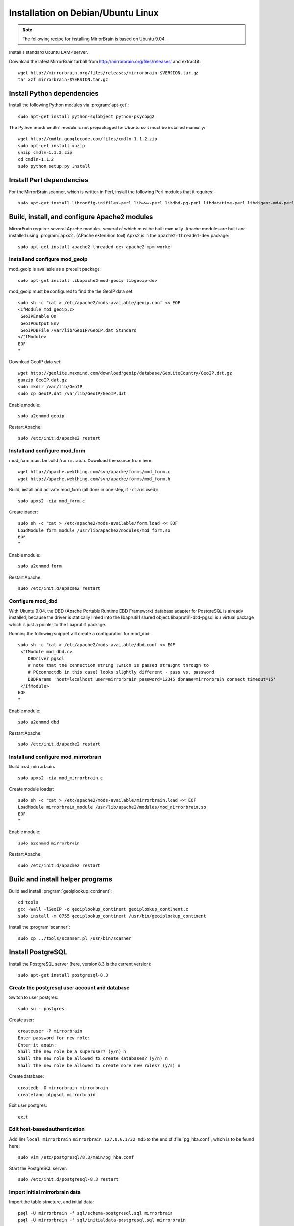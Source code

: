Installation on Debian/Ubuntu Linux
===================================

.. note:: 
   The following recipe for installing MirrorBrain is based on Ubuntu 9.04.


Install a standard Ubuntu LAMP server.

Download the latest MirrorBrain tarball from
http://mirrorbrain.org/files/releases/ and extract it::

  wget http://mirrorbrain.org/files/releases/mirrorbrain-$VERSION.tar.gz
  tar xzf mirrorbrain-$VERSION.tar.gz


Install Python dependencies
---------------------------

Install the following Python modules via :program:`apt-get`::

  sudo apt-get install python-sqlobject python-psycopg2

The Python :mod:`cmdln` module is not prepackaged for Ubuntu so it must be installed manually::

  wget http://cmdln.googlecode.com/files/cmdln-1.1.2.zip
  sudo apt-get install unzip
  unzip cmdln-1.1.2.zip
  cd cmdln-1.1.2
  sudo python setup.py install


Install Perl dependencies
-------------------------

For the MirrorBrain scanner, which is written in Perl, install the following Perl modules that it requires::

  sudo apt-get install libconfig-inifiles-perl libwww-perl libdbd-pg-perl libdatetime-perl libdigest-md4-perl


Build, install, and configure Apache2 modules
---------------------------------------------

MirrorBrain requires several Apache modules, several of which must be built manually. Apache modules are built and installed using :program:`apxs2`. (APache eXtenSion tool)  Apxs2 is in the ``apache2-threaded-dev`` package::

  sudo apt-get install apache2-threaded-dev apache2-mpm-worker


Install and configure mod_geoip
~~~~~~~~~~~~~~~~~~~~~~~~~~~~~~~

mod_geoip is available as a prebuilt package::

  sudo apt-get install libapache2-mod-geoip libgeoip-dev

mod_geoip must be configured to find the the GeoIP data set::

  sudo sh -c "cat > /etc/apache2/mods-available/geoip.conf << EOF
  <IfModule mod_geoip.c>
   GeoIPEnable On
   GeoIPOutput Env
   GeoIPDBFile /var/lib/GeoIP/GeoIP.dat Standard
  </IfModule>
  EOF
  " 

Download GeoIP data set::

  wget http://geolite.maxmind.com/download/geoip/database/GeoLiteCountry/GeoIP.dat.gz
  gunzip GeoIP.dat.gz
  sudo mkdir /var/lib/GeoIP
  sudo cp GeoIP.dat /var/lib/GeoIP/GeoIP.dat

Enable module::

  sudo a2enmod geoip

Restart Apache::

  sudo /etc/init.d/apache2 restart


Install and configure mod_form
~~~~~~~~~~~~~~~~~~~~~~~~~~~~~~

mod_form must be build from scratch. Download the source from here::

  wget http://apache.webthing.com/svn/apache/forms/mod_form.c
  wget http://apache.webthing.com/svn/apache/forms/mod_form.h

Build, install and activate mod_form (all done in one step, if ``-cia`` is used)::

  sudo apxs2 -cia mod_form.c

Create loader::

  sudo sh -c "cat > /etc/apache2/mods-available/form.load << EOF
  LoadModule form_module /usr/lib/apache2/modules/mod_form.so
  EOF
  "

Enable module::

  sudo a2enmod form

Restart Apache::

  sudo /etc/init.d/apache2 restart


Configure mod_dbd
~~~~~~~~~~~~~~~~~

With Ubuntu 9.04, the DBD (Apache Portable Runtime DBD Framework) database
adapter for PostgreSQL is already installed, because the driver is statically
linked into the libaprutil1 shared object. libaprutil1-dbd-pgsql is a virtual
package which is just a pointer to the libaprutil1 package.

Running the following snippet will create a configuration for mod_dbd::

  sudo sh -c "cat > /etc/apache2/mods-available/dbd.conf << EOF
   <IfModule mod_dbd.c>
      DBDriver pgsql
      # note that the connection string (which is passed straight through to
      # PGconnectdb in this case) looks slightly different - pass vs. password
      DBDParams 'host=localhost user=mirrorbrain password=12345 dbname=mirrorbrain connect_timeout=15'
   </IfModule>
  EOF
  "


Enable module::

  sudo a2enmod dbd

Restart Apache::

  sudo /etc/init.d/apache2 restart


Install and configure mod_mirrorbrain
~~~~~~~~~~~~~~~~~~~~~~~~~~~~~~~~~~~~~

Build mod_mirrorbrain::

  sudo apxs2 -cia mod_mirrorbrain.c

Create module loader::

  sudo sh -c "cat > /etc/apache2/mods-available/mirrorbrain.load << EOF
  LoadModule mirrorbrain_module /usr/lib/apache2/modules/mod_mirrorbrain.so
  EOF
  "


Enable module::

  sudo a2enmod mirrorbrain

Restart Apache::

  sudo /etc/init.d/apache2 restart



Build and install helper programs
---------------------------------

Build and install :program:`geoiplookup_continent`::

  cd tools
  gcc -Wall -lGeoIP -o geoiplookup_continent geoiplookup_continent.c
  sudo install -m 0755 geoiplookup_continent /usr/bin/geoiplookup_continent

Install the :program:`scanner`::

  sudo cp ../tools/scanner.pl /usr/bin/scanner


Install PostgreSQL
------------------

Install the PostgreSQL server (here, version 8.3 is the current version)::

  sudo apt-get install postgresql-8.3


Create the postgresql user account and database
~~~~~~~~~~~~~~~~~~~~~~~~~~~~~~~~~~~~~~~~~~~~~~~

Switch to user postgres::

  sudo su - postgres

Create user::

  createuser -P mirrorbrain
  Enter password for new role: 
  Enter it again: 
  Shall the new role be a superuser? (y/n) n
  Shall the new role be allowed to create databases? (y/n) n
  Shall the new role be allowed to create more new roles? (y/n) n

Create database::

  createdb -O mirrorbrain mirrorbrain
  createlang plpgsql mirrorbrain

Exit user postgres::

  exit


Edit host-based authentication 
~~~~~~~~~~~~~~~~~~~~~~~~~~~~~~

Add line ``local mirrorbrain mirrorbrain 127.0.0.1/32 md5`` to the end of
:file:`pg_hba.conf`, which is to be found here::

  sudo vim /etc/postgresql/8.3/main/pg_hba.conf

Start the PostgreSQL server::

  sudo /etc/init.d/postgresql-8.3 restart


Import initial mirrorbrain data
~~~~~~~~~~~~~~~~~~~~~~~~~~~~~~~

Import the table structure, and initial data::

  psql -U mirrorbrain -f sql/schema-postgresql.sql mirrorbrain
  psql -U mirrorbrain -f sql/initialdata-postgresql.sql mirrorbrain


Create needed users and groups
~~~~~~~~~~~~~~~~~~~~~~~~~~~~~~

Create user and group ``mirrorbrain``::

  sudo groupadd -r mirrorbrain
  sudo useradd -r -g mirrorbrain -s /bin/bash -c "MirrorBrain user" -d /home/mirrorbrain mirrorbrain


Create mirrorbrain.conf
~~~~~~~~~~~~~~~~~~~~~~~

Create a configuration file named :file:`mirrorbrain.conf`::

  sudo sh -c "cat > /etc/mirrorbrain.conf << EOF
  [general]
  instances = main
  
  [main]
  dbuser = mirrorbrain
  dbpass = 12345
  dbdriver = postgresql
  dbhost = 127.0.0.1
  # optional: dbport = ...
  dbname = mirrorbrain
  
  [mirrorprobe]
  # logfile = /var/log/mirrorbrain/mirrorprobe.log
  # loglevel = INFO

  EOF
  "

Set permission and privileges on the file::

  sudo chmod 0604 /etc/mirrorbrain.conf 
  sudo chown root:mirrorbrain /etc/mirrorbrain.conf


Test mirrorbrain
~~~~~~~~~~~~~~~~

If the following command returns no error, but rather displays its usage info,
the installation should be quite fine::

  ./mirrordoctor.py


Create a virtual host
---------------------

The following snippet would create a new site as virtual host::

  sudo sh -c "cat > /etc/apache2/sites-available/mirrorbrain << EOF
   <VirtualHost 127.0.0.1>
     ServerName mirrors.example.org
     ServerAdmin webmaster@example.org
     DocumentRoot /var/www/downloads
     ErrorLog     /var/log/apache2/mirrors.example.org/error_log
     CustomLog    /var/log/apache2/mirrors.example.org/access_log combined
     <Directory /var/www/downloads>
       MirrorBrainEngine On
       MirrorBrainDebug Off
       FormGET On
       MirrorBrainHandleHEADRequestLocally Off
       MirrorBrainMinSize 2048
       MirrorBrainHandleDirectoryIndexLocally On
       MirrorBrainExcludeUserAgent rpm/4.4.2*
       MirrorBrainExcludeUserAgent *APT-HTTP*
       MirrorBrainExcludeMimeType application/pgp-keys
       Options FollowSymLinks Indexes
       AllowOverride None
       Order allow,deny
       Allow from all
     </Directory>
  </VirtualHost>
  EOF
  "
Make the log directory::

  sudo mkdir /var/log/apache2/mirrors.example.org/

Make the download directory::

  sudo mkdir /var/www/downloads

Enable the site::

  sudo a2ensite mirrorbrain


Restart Apache::

  sudo /etc/init.d/apache2 restart


